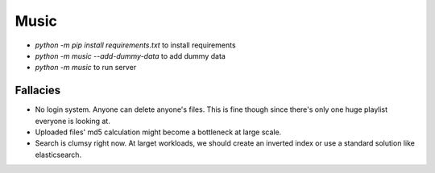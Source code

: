 Music
=====


- `python -m pip install requirements.txt` to install requirements
- `python -m music --add-dummy-data` to add dummy data
- `python -m music` to run server

Fallacies
---------

- No login system. Anyone can delete anyone's files. This is fine though since there's only one huge playlist everyone is looking at.
- Uploaded files' md5 calculation might become a bottleneck at large scale.  
- Search is clumsy right now. At larget workloads, we should create an inverted index or use a standard solution like elasticsearch.
